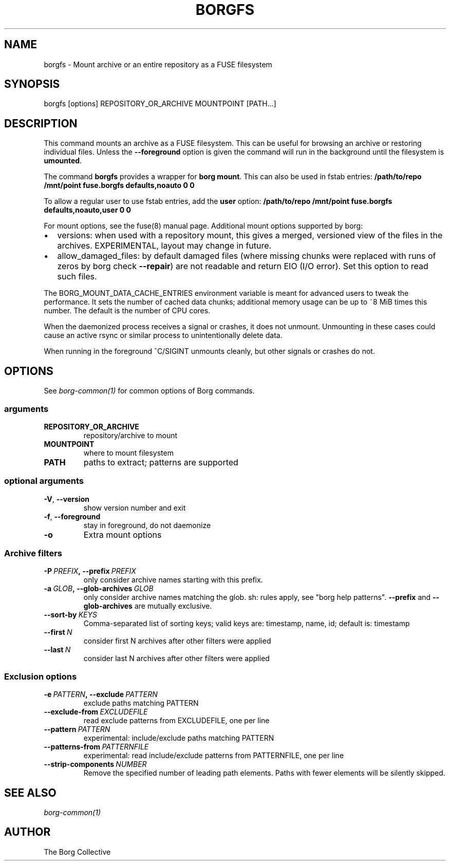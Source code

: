 .\" Man page generated from reStructuredText.
.
.TH BORGFS 1 "2018-06-11" "" "borg backup tool"
.SH NAME
borgfs \- Mount archive or an entire repository as a FUSE filesystem
.
.nr rst2man-indent-level 0
.
.de1 rstReportMargin
\\$1 \\n[an-margin]
level \\n[rst2man-indent-level]
level margin: \\n[rst2man-indent\\n[rst2man-indent-level]]
-
\\n[rst2man-indent0]
\\n[rst2man-indent1]
\\n[rst2man-indent2]
..
.de1 INDENT
.\" .rstReportMargin pre:
. RS \\$1
. nr rst2man-indent\\n[rst2man-indent-level] \\n[an-margin]
. nr rst2man-indent-level +1
.\" .rstReportMargin post:
..
.de UNINDENT
. RE
.\" indent \\n[an-margin]
.\" old: \\n[rst2man-indent\\n[rst2man-indent-level]]
.nr rst2man-indent-level -1
.\" new: \\n[rst2man-indent\\n[rst2man-indent-level]]
.in \\n[rst2man-indent\\n[rst2man-indent-level]]u
..
.SH SYNOPSIS
.sp
borgfs [options] REPOSITORY_OR_ARCHIVE MOUNTPOINT [PATH...]
.SH DESCRIPTION
.sp
This command mounts an archive as a FUSE filesystem. This can be useful for
browsing an archive or restoring individual files. Unless the \fB\-\-foreground\fP
option is given the command will run in the background until the filesystem
is \fBumounted\fP\&.
.sp
The command \fBborgfs\fP provides a wrapper for \fBborg mount\fP\&. This can also be
used in fstab entries:
\fB/path/to/repo /mnt/point fuse.borgfs defaults,noauto 0 0\fP
.sp
To allow a regular user to use fstab entries, add the \fBuser\fP option:
\fB/path/to/repo /mnt/point fuse.borgfs defaults,noauto,user 0 0\fP
.sp
For mount options, see the fuse(8) manual page. Additional mount options
supported by borg:
.INDENT 0.0
.IP \(bu 2
versions: when used with a repository mount, this gives a merged, versioned
view of the files in the archives. EXPERIMENTAL, layout may change in future.
.IP \(bu 2
allow_damaged_files: by default damaged files (where missing chunks were
replaced with runs of zeros by borg check \fB\-\-repair\fP) are not readable and
return EIO (I/O error). Set this option to read such files.
.UNINDENT
.sp
The BORG_MOUNT_DATA_CACHE_ENTRIES environment variable is meant for advanced users
to tweak the performance. It sets the number of cached data chunks; additional
memory usage can be up to ~8 MiB times this number. The default is the number
of CPU cores.
.sp
When the daemonized process receives a signal or crashes, it does not unmount.
Unmounting in these cases could cause an active rsync or similar process
to unintentionally delete data.
.sp
When running in the foreground ^C/SIGINT unmounts cleanly, but other
signals or crashes do not.
.SH OPTIONS
.sp
See \fIborg\-common(1)\fP for common options of Borg commands.
.SS arguments
.INDENT 0.0
.TP
.B REPOSITORY_OR_ARCHIVE
repository/archive to mount
.TP
.B MOUNTPOINT
where to mount filesystem
.TP
.B PATH
paths to extract; patterns are supported
.UNINDENT
.SS optional arguments
.INDENT 0.0
.TP
.B \-V\fP,\fB  \-\-version
show version number and exit
.TP
.B \-f\fP,\fB  \-\-foreground
stay in foreground, do not daemonize
.TP
.B \-o
Extra mount options
.UNINDENT
.SS Archive filters
.INDENT 0.0
.TP
.BI \-P \ PREFIX\fP,\fB \ \-\-prefix \ PREFIX
only consider archive names starting with this prefix.
.TP
.BI \-a \ GLOB\fP,\fB \ \-\-glob\-archives \ GLOB
only consider archive names matching the glob. sh: rules apply, see "borg help patterns". \fB\-\-prefix\fP and \fB\-\-glob\-archives\fP are mutually exclusive.
.TP
.BI \-\-sort\-by \ KEYS
Comma\-separated list of sorting keys; valid keys are: timestamp, name, id; default is: timestamp
.TP
.BI \-\-first \ N
consider first N archives after other filters were applied
.TP
.BI \-\-last \ N
consider last N archives after other filters were applied
.UNINDENT
.SS Exclusion options
.INDENT 0.0
.TP
.BI \-e \ PATTERN\fP,\fB \ \-\-exclude \ PATTERN
exclude paths matching PATTERN
.TP
.BI \-\-exclude\-from \ EXCLUDEFILE
read exclude patterns from EXCLUDEFILE, one per line
.TP
.BI \-\-pattern \ PATTERN
experimental: include/exclude paths matching PATTERN
.TP
.BI \-\-patterns\-from \ PATTERNFILE
experimental: read include/exclude patterns from PATTERNFILE, one per line
.TP
.BI \-\-strip\-components \ NUMBER
Remove the specified number of leading path elements. Paths with fewer elements will be silently skipped.
.UNINDENT
.SH SEE ALSO
.sp
\fIborg\-common(1)\fP
.SH AUTHOR
The Borg Collective
.\" Generated by docutils manpage writer.
.
